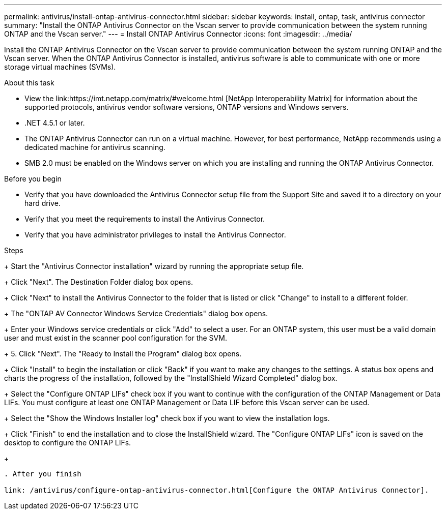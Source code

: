 ---
permalink: antivirus/install-ontap-antivirus-connector.html
sidebar: sidebar
keywords: install, ontap, task, antivirus connector
summary: "Install the ONTAP Antivirus Connector on the Vscan server to provide communication between the system running ONTAP and the Vscan server."
---
= Install ONTAP Antivirus Connector
:icons: font
:imagesdir: ../media/

[.lead]
Install the ONTAP Antivirus Connector on the Vscan server to provide communication between the system running ONTAP and the Vscan server. When the ONTAP Antivirus Connector is installed, antivirus software is able to communicate with one or more storage virtual machines (SVMs).

.About this task

* View the link:https://imt.netapp.com/matrix/#welcome.html [NetApp Interoperability Matrix] for information about the supported protocols, antivirus vendor software versions, ONTAP versions and Windows servers.
* .NET 4.5.1 or later.
* The ONTAP Antivirus Connector can run on a virtual machine. However, for best performance, NetApp recommends using a dedicated machine for antivirus scanning.
* SMB 2.0 must be enabled on the Windows server on which you are installing and running the ONTAP Antivirus Connector.

.Before you begin

* Verify that you have downloaded the Antivirus Connector setup file from the Support Site and saved it to a directory on your hard drive.
* Verify that you meet the requirements to install the Antivirus Connector.
* Verify that you have administrator privileges to install the Antivirus Connector.

.Steps
+
Start the "Antivirus Connector installation" wizard by running the appropriate setup file.
+
Click "Next". The Destination Folder dialog box opens.
+
Click "Next" to install the Antivirus Connector to the folder that is listed or click "Change" to install to a different folder.
+
The "ONTAP AV Connector Windows Service Credentials" dialog box opens.
+
Enter your Windows service credentials or click "Add" to select a user. For an ONTAP system, this user must be a valid domain user and must exist in the scanner pool configuration for the SVM.
+
5. Click "Next". The "Ready to Install the Program" dialog box opens.
+
Click "Install" to begin the installation or click "Back" if you want to make any changes to the settings.
A status box opens and charts the progress of the installation, followed by the "InstallShield Wizard Completed" dialog box.
+
Select the "Configure ONTAP LIFs" check box if you want to continue with the configuration of the ONTAP Management or Data LIFs.
You must configure at least one ONTAP Management or Data LIF before this Vscan server can be used.
+
Select the "Show the Windows Installer log" check box if you want to view the installation logs.
+
Click "Finish" to end the installation and to close the InstallShield wizard.
The "Configure ONTAP LIFs" icon is saved on the desktop to configure the ONTAP LIFs.
+
----

. After you finish

link: /antivirus/configure-ontap-antivirus-connector.html[Configure the ONTAP Antivirus Connector].
